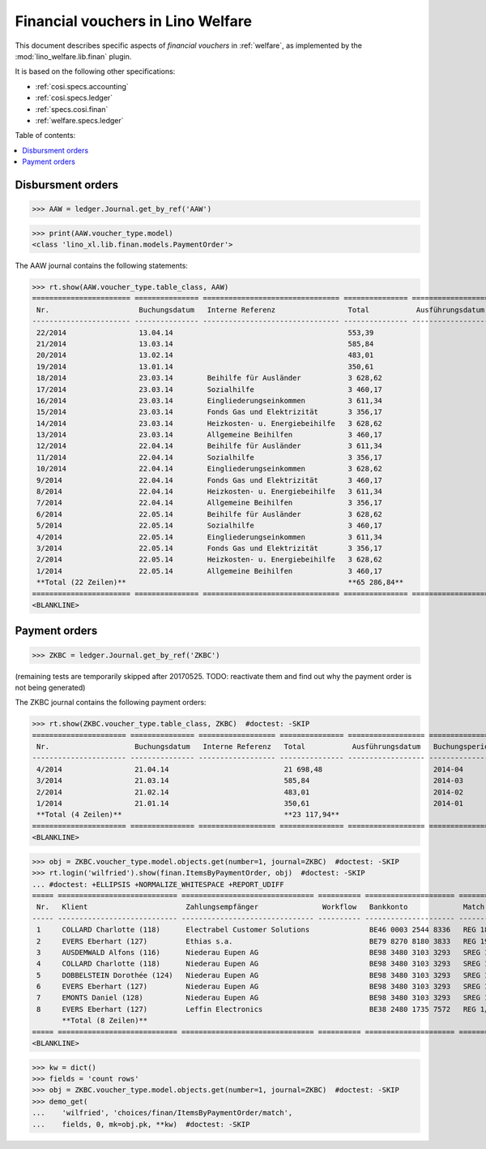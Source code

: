 .. doctest docs/specs/finan.rst
.. _welfare.specs.finan:

==================================
Financial vouchers in Lino Welfare
==================================

.. doctest init:

    >>> import lino ; lino.startup('lino_welfare.projects.gerd.settings.doctests')
    >>> from etgen.html import E
    >>> from lino.api.doctest import *

This document describes specific aspects of *financial vouchers* in
:ref:`welfare`, as implemented by the :mod:`lino_welfare.lib.finan`
plugin.

It is based on the following other specifications:

- :ref:`cosi.specs.accounting`
- :ref:`cosi.specs.ledger`
- :ref:`specs.cosi.finan`
- :ref:`welfare.specs.ledger`


Table of contents:

.. contents::
   :depth: 1
   :local:


Disbursment orders
==================


>>> AAW = ledger.Journal.get_by_ref('AAW')

>>> print(AAW.voucher_type.model)
<class 'lino_xl.lib.finan.models.PaymentOrder'>

The AAW journal contains the following statements:

>>> rt.show(AAW.voucher_type.table_class, AAW)
======================= =============== ================================ =============== ================== ================= =================
 Nr.                     Buchungsdatum   Interne Referenz                 Total           Ausführungsdatum   Buchungsperiode   Workflow
----------------------- --------------- -------------------------------- --------------- ------------------ ----------------- -----------------
 22/2014                 13.04.14                                         553,39                             2014-04           **Registriert**
 21/2014                 13.03.14                                         585,84                             2014-03           **Registriert**
 20/2014                 13.02.14                                         483,01                             2014-02           **Registriert**
 19/2014                 13.01.14                                         350,61                             2014-01           **Registriert**
 18/2014                 23.03.14        Beihilfe für Ausländer           3 628,62                           2014-03           **Registriert**
 17/2014                 23.03.14        Sozialhilfe                      3 460,17                           2014-03           **Registriert**
 16/2014                 23.03.14        Eingliederungseinkommen          3 611,34                           2014-03           **Registriert**
 15/2014                 23.03.14        Fonds Gas und Elektrizität       3 356,17                           2014-03           **Registriert**
 14/2014                 23.03.14        Heizkosten- u. Energiebeihilfe   3 628,62                           2014-03           **Registriert**
 13/2014                 23.03.14        Allgemeine Beihilfen             3 460,17                           2014-03           **Registriert**
 12/2014                 22.04.14        Beihilfe für Ausländer           3 611,34                           2014-04           **Registriert**
 11/2014                 22.04.14        Sozialhilfe                      3 356,17                           2014-04           **Registriert**
 10/2014                 22.04.14        Eingliederungseinkommen          3 628,62                           2014-04           **Registriert**
 9/2014                  22.04.14        Fonds Gas und Elektrizität       3 460,17                           2014-04           **Registriert**
 8/2014                  22.04.14        Heizkosten- u. Energiebeihilfe   3 611,34                           2014-04           **Registriert**
 7/2014                  22.04.14        Allgemeine Beihilfen             3 356,17                           2014-04           **Registriert**
 6/2014                  22.05.14        Beihilfe für Ausländer           3 628,62                           2014-05           **Registriert**
 5/2014                  22.05.14        Sozialhilfe                      3 460,17                           2014-05           **Registriert**
 4/2014                  22.05.14        Eingliederungseinkommen          3 611,34                           2014-05           **Registriert**
 3/2014                  22.05.14        Fonds Gas und Elektrizität       3 356,17                           2014-05           **Registriert**
 2/2014                  22.05.14        Heizkosten- u. Energiebeihilfe   3 628,62                           2014-05           **Registriert**
 1/2014                  22.05.14        Allgemeine Beihilfen             3 460,17                           2014-05           **Registriert**
 **Total (22 Zeilen)**                                                    **65 286,84**
======================= =============== ================================ =============== ================== ================= =================
<BLANKLINE>


Payment orders
==============

>>> ZKBC = ledger.Journal.get_by_ref('ZKBC')

(remaining tests are temporarily skipped after 20170525. TODO:
reactivate them and find out why the payment order is not being
generated)


The ZKBC journal contains the following payment orders:

>>> rt.show(ZKBC.voucher_type.table_class, ZKBC)  #doctest: -SKIP
====================== =============== ================== =============== ================== ================= =================
 Nr.                    Buchungsdatum   Interne Referenz   Total           Ausführungsdatum   Buchungsperiode   Workflow
---------------------- --------------- ------------------ --------------- ------------------ ----------------- -----------------
 4/2014                 21.04.14                           21 698,48                          2014-04           **Registriert**
 3/2014                 21.03.14                           585,84                             2014-03           **Registriert**
 2/2014                 21.02.14                           483,01                             2014-02           **Registriert**
 1/2014                 21.01.14                           350,61                             2014-01           **Registriert**
 **Total (4 Zeilen)**                                      **23 117,94**
====================== =============== ================== =============== ================== ================= =================
<BLANKLINE>


>>> obj = ZKBC.voucher_type.model.objects.get(number=1, journal=ZKBC)  #doctest: -SKIP
>>> rt.login('wilfried').show(finan.ItemsByPaymentOrder, obj)  #doctest: -SKIP
... #doctest: +ELLIPSIS +NORMALIZE_WHITESPACE +REPORT_UDIFF
===== ============================ =============================== ========== ===================== ============== ============ ==================
 Nr.   Klient                       Zahlungsempfänger               Workflow   Bankkonto             Match          Betrag       Externe Referenz
----- ---------------------------- ------------------------------- ---------- --------------------- -------------- ------------ ------------------
 1     COLLARD Charlotte (118)      Electrabel Customer Solutions              BE46 0003 2544 8336   REG 18/2014    120,00
 2     EVERS Eberhart (127)         Ethias s.a.                                BE79 8270 8180 3833   REG 19/2014    5,33
 3     AUSDEMWALD Alfons (116)      Niederau Eupen AG                          BE98 3480 3103 3293   SREG 10/2014   15,33
 4     COLLARD Charlotte (118)      Niederau Eupen AG                          BE98 3480 3103 3293   SREG 10/2014   22,50
 5     DOBBELSTEIN Dorothée (124)   Niederau Eupen AG                          BE98 3480 3103 3293   SREG 10/2014   25,00
 6     EVERS Eberhart (127)         Niederau Eupen AG                          BE98 3480 3103 3293   SREG 10/2014   29,95
 7     EMONTS Daniel (128)          Niederau Eupen AG                          BE98 3480 3103 3293   SREG 10/2014   120,00
 8     EVERS Eberhart (127)         Leffin Electronics                         BE38 2480 1735 7572   REG 1/2013     12,50
       **Total (8 Zeilen)**                                                                                         **350,61**
===== ============================ =============================== ========== ===================== ============== ============ ==================
<BLANKLINE>


>>> kw = dict()
>>> fields = 'count rows'
>>> obj = ZKBC.voucher_type.model.objects.get(number=1, journal=ZKBC)  #doctest: -SKIP
>>> demo_get(
...    'wilfried', 'choices/finan/ItemsByPaymentOrder/match',
...    fields, 0, mk=obj.pk, **kw)  #doctest: -SKIP
